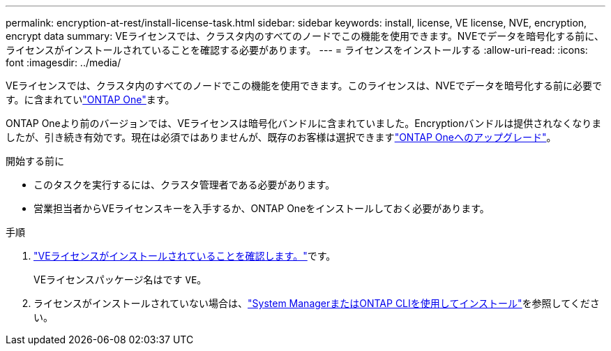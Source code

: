 ---
permalink: encryption-at-rest/install-license-task.html 
sidebar: sidebar 
keywords: install, license, VE license, NVE, encryption, encrypt data 
summary: VEライセンスでは、クラスタ内のすべてのノードでこの機能を使用できます。NVEでデータを暗号化する前に、ライセンスがインストールされていることを確認する必要があります。 
---
= ライセンスをインストールする
:allow-uri-read: 
:icons: font
:imagesdir: ../media/


[role="lead"]
VEライセンスでは、クラスタ内のすべてのノードでこの機能を使用できます。このライセンスは、NVEでデータを暗号化する前に必要です。に含まれていlink:../system-admin/manage-licenses-concept.html#licenses-included-with-ontap-one["ONTAP One"]ます。

ONTAP Oneより前のバージョンでは、VEライセンスは暗号化バンドルに含まれていました。Encryptionバンドルは提供されなくなりましたが、引き続き有効です。現在は必須ではありませんが、既存のお客様は選択できますlink:../system-admin/download-nlf-task.html["ONTAP Oneへのアップグレード"]。

.開始する前に
* このタスクを実行するには、クラスタ管理者である必要があります。
* 営業担当者からVEライセンスキーを入手するか、ONTAP Oneをインストールしておく必要があります。


.手順
. link:../system-admin/manage-license-task.html["VEライセンスがインストールされていることを確認します。"]です。
+
VEライセンスパッケージ名はです `VE`。

. ライセンスがインストールされていない場合は、link:../system-admin/install-license-task.html["System ManagerまたはONTAP CLIを使用してインストール"]を参照してください。

